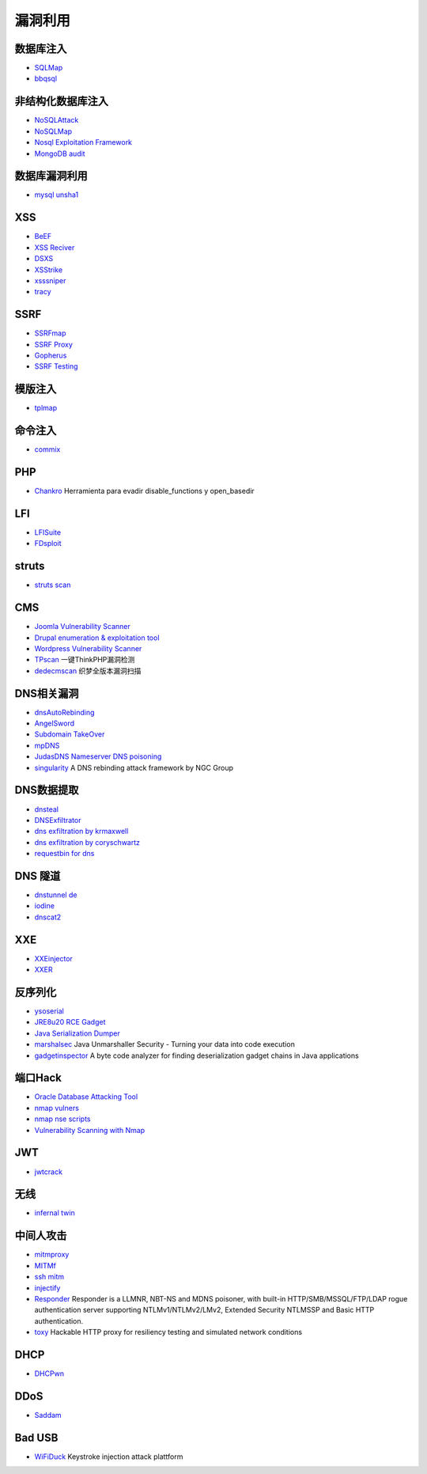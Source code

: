 漏洞利用
----------------------------------------

数据库注入
~~~~~~~~~~~~~~~~~~~~~~~~~~~~~~~~~~~~~~~~
- `SQLMap <https://github.com/sqlmapproject/sqlmap>`_
- `bbqsql <https://github.com/Neohapsis/bbqsql>`_

非结构化数据库注入
~~~~~~~~~~~~~~~~~~~~~~~~~~~~~~~~~~~~~~~~
- `NoSQLAttack <https://github.com/youngyangyang04/NoSQLAttack>`_
- `NoSQLMap <https://github.com/codingo/NoSQLMap>`_
- `Nosql Exploitation Framework <https://github.com/torque59/Nosql-Exploitation-Framework>`_
- `MongoDB audit <https://github.com/stampery/mongoaudit>`_

数据库漏洞利用
~~~~~~~~~~~~~~~~~~~~~~~~~~~~~~~~~~~~~~~~
- `mysql unsha1 <https://github.com/cyrus-and/mysql-unsha1>`_

XSS
~~~~~~~~~~~~~~~~~~~~~~~~~~~~~~~~~~~~~~~~
- `BeEF <https://github.com/beefproject/beef>`_
- `XSS Reciver <https://github.com/firesunCN/BlueLotus_XSSReceiver>`_
- `DSXS <https://github.com/stamparm/DSXS>`_
- `XSStrike <https://github.com/s0md3v/XSStrike>`_
- `xsssniper <https://github.com/gbrindisi/xsssniper>`_
- `tracy <https://github.com/nccgroup/tracy>`_

SSRF
~~~~~~~~~~~~~~~~~~~~~~~~~~~~~~~~~~~~~~~~
- `SSRFmap <https://github.com/swisskyrepo/SSRFmap>`_
- `SSRF Proxy <https://github.com/bcoles/ssrf_proxy>`_
- `Gopherus <https://github.com/tarunkant/Gopherus>`_
- `SSRF Testing <https://github.com/cujanovic/SSRF-Testing>`_

模版注入
~~~~~~~~~~~~~~~~~~~~~~~~~~~~~~~~~~~~~~~~
- `tplmap <https://github.com/epinna/tplmap>`_

命令注入
~~~~~~~~~~~~~~~~~~~~~~~~~~~~~~~~~~~~~~~~
- `commix <https://github.com/commixproject/commix>`_

PHP
~~~~~~~~~~~~~~~~~~~~~~~~~~~~~~~~~~~~~~~~
- `Chankro <https://github.com/TarlogicSecurity/Chankro>`_ Herramienta para evadir disable_functions y open_basedir

LFI
~~~~~~~~~~~~~~~~~~~~~~~~~~~~~~~~~~~~~~~~
- `LFISuite <https://github.com/D35m0nd142/LFISuite>`_
- `FDsploit <https://github.com/chrispetrou/FDsploit>`_

struts
~~~~~~~~~~~~~~~~~~~~~~~~~~~~~~~~~~~~~~~~
- `struts scan <https://github.com/Lucifer1993/struts-scan>`_

CMS
~~~~~~~~~~~~~~~~~~~~~~~~~~~~~~~~~~~~~~~~
- `Joomla Vulnerability Scanner <https://github.com/rezasp/joomscan>`_
- `Drupal enumeration & exploitation tool <https://github.com/immunIT/drupwn>`_
- `Wordpress Vulnerability Scanner <https://github.com/UltimateLabs/Zoom>`_
- `TPscan <https://github.com/Lucifer1993/TPscan>`_ 一键ThinkPHP漏洞检测
- `dedecmscan <https://github.com/lengjibo/dedecmscan>`_ 织梦全版本漏洞扫描

DNS相关漏洞
~~~~~~~~~~~~~~~~~~~~~~~~~~~~~~~~~~~~~~~~
- `dnsAutoRebinding <https://github.com/Tr3jer/dnsAutoRebinding>`_
- `AngelSword <https://github.com/Lucifer1993/AngelSword>`_
- `Subdomain TakeOver <https://github.com/m4ll0k/takeover>`_
- `mpDNS <https://github.com/nopernik/mpDNS>`_
- `JudasDNS Nameserver DNS poisoning <https://github.com/mandatoryprogrammer/JudasDNS>`_
- `singularity <https://github.com/nccgroup/singularity>`_ A DNS rebinding attack framework by NGC Group

DNS数据提取
~~~~~~~~~~~~~~~~~~~~~~~~~~~~~~~~~~~~~~~~
- `dnsteal <https://github.com/m57/dnsteal>`_
- `DNSExfiltrator <https://github.com/Arno0x/DNSExfiltrator>`_
- `dns exfiltration by krmaxwell <https://github.com/krmaxwell/dns-exfiltration>`_
- `dns exfiltration by coryschwartz <https://github.com/coryschwartz/dns_exfiltration>`_
- `requestbin for dns <http://requestbin.net/dns>`_

DNS 隧道
~~~~~~~~~~~~~~~~~~~~~~~~~~~~~~~~~~~~~~~~
- `dnstunnel de <https://dnstunnel.de/>`_
- `iodine <https://code.kryo.se/iodine/>`_
- `dnscat2 <https://github.com/iagox86/dnscat2>`_

XXE
~~~~~~~~~~~~~~~~~~~~~~~~~~~~~~~~~~~~~~~~
- `XXEinjector <https://github.com/enjoiz/XXEinjector>`_
- `XXER <https://github.com/TheTwitchy/xxer>`_

反序列化
~~~~~~~~~~~~~~~~~~~~~~~~~~~~~~~~~~~~~~~~
- `ysoserial <https://github.com/frohoff/ysoserial>`_
- `JRE8u20 RCE Gadget <https://github.com/pwntester/JRE8u20_RCE_Gadget>`_
- `Java Serialization Dumper <https://github.com/NickstaDB/SerializationDumper>`_
- `marshalsec <https://github.com/mbechler/marshalsec>`_ Java Unmarshaller Security - Turning your data into code execution
- `gadgetinspector <https://github.com/JackOfMostTrades/gadgetinspector>`_ A byte code analyzer for finding deserialization gadget chains in Java applications

端口Hack
~~~~~~~~~~~~~~~~~~~~~~~~~~~~~~~~~~~~~~~~
- `Oracle Database Attacking Tool <https://github.com/quentinhardy/odat>`_
- `nmap vulners <https://github.com/vulnersCom/nmap-vulners>`_
- `nmap nse scripts <https://github.com/cldrn/nmap-nse-scripts>`_
- `Vulnerability Scanning with Nmap <https://github.com/scipag/vulscan>`_

JWT
~~~~~~~~~~~~~~~~~~~~~~~~~~~~~~~~~~~~~~~~
- `jwtcrack <https://github.com/brendan-rius/c-jwt-cracker>`_

无线
~~~~~~~~~~~~~~~~~~~~~~~~~~~~~~~~~~~~~~~~
- `infernal twin <https://github.com/entropy1337/infernal-twin>`_

中间人攻击
~~~~~~~~~~~~~~~~~~~~~~~~~~~~~~~~~~~~~~~~
- `mitmproxy <https://github.com/mitmproxy/mitmproxy>`_
- `MITMf <https://github.com/byt3bl33d3r/MITMf>`_
- `ssh mitm <https://github.com/jtesta/ssh-mitm>`_
- `injectify <https://github.com/samdenty99/injectify>`_
- `Responder <https://github.com/lgandx/Responder>`_ Responder is a LLMNR, NBT-NS and MDNS poisoner, with built-in HTTP/SMB/MSSQL/FTP/LDAP rogue authentication server supporting NTLMv1/NTLMv2/LMv2, Extended Security NTLMSSP and Basic HTTP authentication. 
- `toxy <https://github.com/h2non/toxy>`_ Hackable HTTP proxy for resiliency testing and simulated network conditions

DHCP
~~~~~~~~~~~~~~~~~~~~~~~~~~~~~~~~~~~~~~~~
- `DHCPwn <https://github.com/mschwager/dhcpwn>`_

DDoS
~~~~~~~~~~~~~~~~~~~~~~~~~~~~~~~~~~~~~~~~
- `Saddam <https://github.com/OffensivePython/Saddam>`_

Bad USB
~~~~~~~~~~~~~~~~~~~~~~~~~~~~~~~~~~~~~~~~
- `WiFiDuck <https://github.com/spacehuhn/WiFiDuck>`_ Keystroke injection attack plattform

